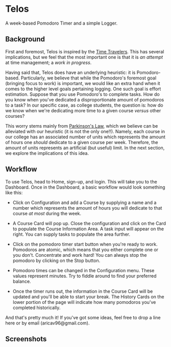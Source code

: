 * Telos
A week-based Pomodoro Timer and a simple Logger.

** Background
First and foremost, Telos is inspired by the [[https://github.com/merveilles/Time-Travelers][Time Travelers]]. This has several
implications, but we feel that the most important one is that it is /an attempt/
at time management; a /work in progress/.

Having said that, Telos does have an underlying heuristic: it is
Pomodoro-based. Particularly, we believe that while the Pomodoro's foremost goal
(bringing focus to work) is important, we would like an extra hand
when it comes to the higher level goals pertaining logging. One such goal is
effort estimation. Suppose that you use Pomodoro's to complete tasks. How do you
know when you've dedicated a disproportionate amount of pomodoros to a task? In
our specific case, as college students, the question is: how do we know when
we're dedicating more time to a given course /versus/ other courses?

This worry stems mainly from [[https://en.wikipedia.org/wiki/Parkinson%27s_law][Parkinson's Law]], which we believe can be alleviated
with our heuristic (it is not the only one!!). Namely, each course in our
college has an associated number of units which represents the amount of hours
one /should/ dedicate to a given course per week. Therefore, the amount of
units represents an artificial (but useful) limit. In the next section, we
explore the implications of this idea.

** Workflow
To use Telos, head to Home, sign-up, and login. This will take you to the Dashboard.
Once in the Dashboard, a basic workflow would look something like this:

- Click on Configuration and add a Course by supplying a name and a number which
  represents the amount of hours you will dedicate to that course /at most/
  during the week.

- A Course Card will pop up. Close the configuration and click on the Card to
  populate the Course Information Area. A task input will appear on the right.
  You can supply tasks to populate the area further.

- Click on the pomodoro timer start button when you're ready to work. Pomodoros
  are atomic, which means that you either complete one or you don't. Concentrate
  and work hard! You can always stop the pomodoro by clicking on the Stop button.

- Pomodoro times can be changed in the Configuration menu. These values represent
  minutes. Try to fiddle around to find your preferred balance.

- Once the timer runs out, the information in the Course Card will be updated and
  you'll be able to start your break. The History Cards on the lower portion of
  the page will indicate how many pomodoros you've completed historically.

And that's pretty much it! If you've got some ideas, feel free to drop a line
here or by email (aricav96@gmail.com).

** Screenshots
[[./public/img/feature1.png]]
[[./public/img/feature2.png]]
[[./public/img/feature3.png]]
